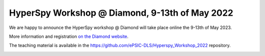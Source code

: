 
.. post:: 2022-01-05
   :tags: training

HyperSpy Workshop @ Diamond, 9-13th of May 2022
===============================================

We are happy to announce the HyperSpy workshop @ Diamond will take place online the 9-13th of May 2023.

More information and registration `on the Diamond website <https://www.diamond.ac.uk/Home/Events/2022/HyperSpy_2022.html>`_.

The teaching material is available in the https://github.com/ePSIC-DLS/Hyperspy_Workshop_2022 repository.

.. image:: https://www.diamond.ac.uk/.resources/DiamondLightModule/webresources/img/Diamond-logo-colour.png
    :alt: Diamond logo
    :width: 200
    :target: https://www.diamond.ac.uk/Home/Events/2022/HyperSpy_2022.html
